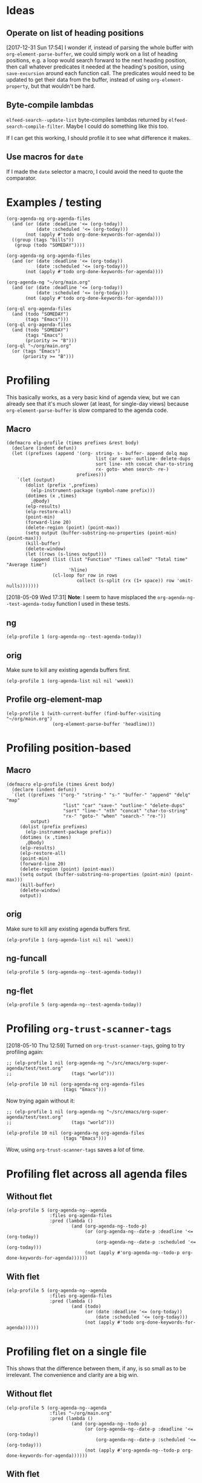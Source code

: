 

* Ideas

** Operate on list of heading positions

[2017-12-31 Sun 17:54]  I wonder if, instead of parsing the whole buffer with =org-element-parse-buffer=, we could simply work on a list of heading positions, e.g. a loop would search forward to the next heading position, then call whatever predicates it needed at the heading's position, using =save-excursion= around each function call.  The predicates would need to be updated to get their data from the buffer, instead of using =org-element-property=, but that wouldn't be hard.

** Byte-compile lambdas

=elfeed-search--update-list= byte-compiles lambdas returned by =elfeed-search-compile-filter=.  Maybe I could do something like this too.

If I can get this working, I should profile it to see what difference it makes.

** Use macros for =date=

If I made the =date= selector a macro, I could avoid the need to quote the comparator.

* Examples / testing

#+BEGIN_SRC elisp
  (org-agenda-ng org-agenda-files
    (and (or (date :deadline '<= (org-today))
             (date :scheduled '<= (org-today)))
         (not (apply #'todo org-done-keywords-for-agenda)))
    ((group (tags "bills"))
     (group (todo "SOMEDAY"))))

  (org-agenda-ng org-agenda-files
    (and (or (date :deadline '<= (org-today))
             (date :scheduled '<= (org-today)))
         (not (apply #'todo org-done-keywords-for-agenda))))

  (org-agenda-ng "~/org/main.org"
    (and (or (date :deadline '<= (org-today))
             (date :scheduled '<= (org-today)))
         (not (apply #'todo org-done-keywords-for-agenda))))

  (org-ql org-agenda-files
    (and (todo "SOMEDAY")
         (tags "Emacs")))
  (org-ql org-agenda-files
    (and (todo "SOMEDAY")
         (tags "Emacs")
         (priority >= "B")))
  (org-ql "~/org/main.org"
    (or (tags "Emacs")
        (priority >= "B")))
#+END_SRC

* Profiling

This basically works, as a very basic kind of agenda view, but we can already see that it's much slower (at least, for single-day views) because =org-element-parse-buffer= is slow compared to the agenda code.

** Macro

#+BEGIN_SRC elisp
  (defmacro elp-profile (times prefixes &rest body)
    (declare (indent defun))
    (let ((prefixes (append '(org- string- s- buffer- append delq map
                                   list car save- outline- delete-dups
                                   sort line- nth concat char-to-string
                                   rx- goto- when search- re-)
                            prefixes)))
      `(let (output)
         (dolist (prefix ',prefixes)
           (elp-instrument-package (symbol-name prefix)))
         (dotimes (x ,times)
           ,@body)
         (elp-results)
         (elp-restore-all)
         (point-min)
         (forward-line 20)
         (delete-region (point) (point-max))
         (setq output (buffer-substring-no-properties (point-min) (point-max)))
         (kill-buffer)
         (delete-window)
         (let ((rows (s-lines output)))
           (append (list (list "Function" "Times called" "Total time" "Average time")
                         'hline)
                   (cl-loop for row in rows
                            collect (s-split (rx (1+ space)) row 'omit-nulls)))))))
#+END_SRC

[2018-05-09 Wed 17:31]  *Note*: I seem to have misplaced the =org-agenda-ng--test-agenda-today= function I used in these tests.

** ng

#+BEGIN_SRC elisp
  (elp-profile 1 (org-agenda-ng--test-agenda-today))
#+END_SRC

#+RESULTS:
#+begin_example
org-element--parse-elements                                   5832        18.501891926  0.0031724780
mapcar                                                        98          6.3412930759  0.0647070722
org-agenda-ng--test-agenda-today                              1           6.30112088    6.30112088
org-agenda-ng--agenda-multi                                   1           6.301086333   6.301086333
org-agenda-ng--get-entries                                    8           6.249823971   0.7812279963
mapc                                                          2803        5.9078545849  0.0021076898
org-element-parse-buffer                                      8           4.796204625   0.5995255781
org-element--current-element                                  6557        3.7164850469  0.0005667965
org-element-headline-parser                                   6557        3.5548915590  0.0005421521
org-end-of-subtree                                            6557        1.3663438270  0.0002083794
org-agenda-ng--filter-tree                                    8           1.3661297829  0.1707662228
org-element-map                                               8           1.365995685   0.1707494606
line-end-position                                             9503        0.4900104040  5.156...e-05
org-at-heading-p                                              12389       0.4574876539  3.692...e-05
re-search-forward                                             20193       0.4566419319  2.261...e-05
outline-on-heading-p                                          19286       0.4559736580  2.364...e-05
org-outline-level                                             6775        0.3970647569  5.860...e-05
org-back-to-heading                                           6897        0.3689033409  5.348...e-05
outline-back-to-heading                                       6897        0.3587580889  5.201...e-05
line-beginning-position                                       11702       0.2887473860  2.467...e-05
#+end_example

** orig

Make sure to kill any existing agenda buffers first.

#+BEGIN_SRC elisp
  (elp-profile 1 (org-agenda-list nil nil 'week))
#+END_SRC

#+RESULTS:
#+begin_example
org-agenda-list                                               1           1.717467214   1.717467214
org-agenda-get-day-entries                                    7           1.124906724   0.1607009605
org-agenda-get-scheduled                                      7           0.9354116170  0.1336302310
org-get-tags-at                                               62          0.5598817790  0.0090303512
org-up-heading-safe                                           262         0.5531687240  0.0021113310
org-back-to-heading                                           2646        0.5316139889  0.0002009123
org-agenda-finalize                                           1           0.485185818   0.485185818
org-agenda-skip                                               749         0.4059732339  0.0005420203
org-at-planning-p                                             921         0.2137141959  0.0002320458
org-is-habit-p                                                574         0.1953095319  0.0003402605
org-entry-get                                                 579         0.195275877   0.0003372640
org--property-local-values                                    574         0.1899641870  0.0003309480
org-get-property-block                                        574         0.1789142650  0.0003116973
re-search-backward                                            3586        0.1769497870  4.934...e-05
org-inlinetask-in-task-p                                      1495        0.1639709820  0.0001096795
outline-back-to-heading                                       2646        0.1387423440  5.243...e-05
re-search-forward                                             3177        0.1353034909  4.258...e-05
org-agenda-get-deadlines                                      7           0.1341101260  0.0191585894
line-beginning-position                                       2041        0.1000089939  4.899...e-05
org-get-todo-state                                            749         0.070545971   9.418...e-05
org-agenda-prepare                                            1           0.052788647   0.052788647
org-agenda-prepare-buffers                                    1           0.050402675   0.050402675
org-agenda-get-timestamps                                     7           0.0428353419  0.0061193345
org-agenda--timestamp-to-absolute                             1498        0.0414448099  2.766...e-05
org-time-string-to-absolute                                   1498        0.0385546620  2.573...e-05
org-agenda-finalize-entries                                   7           0.03400573    0.0048579614
org-super-agenda--finalize-entries                            7           0.0339819269  0.0048545609
org-outline-level                                             505         0.0335176070  6.637...e-05
org-super-agenda--group-items                                 7           0.0268096709  0.0038299529
org-super-agenda--group-dispatch                              84          0.024216379   0.0002882902
org-parse-time-string                                         1572        0.0211881319  1.347...e-05
org-closest-date                                              749         0.0178231690  2.379...e-05
org-before-first-heading-p                                    578         0.0142076310  2.458...e-05
org-refresh-category-properties                               1           0.013815263   0.013815263
org-in-src-block-p                                            753         0.0135235599  1.795...e-05
org-refresh-stats-properties                                  1           0.012230309   0.012230309
org-habit-parse-todo                                          5           0.0121474539  0.0024294907
org-get-limited-outline-regexp                                1502        0.0100960829  6.721...e-06
mapcar                                                        309         0.009495786   3.073...e-05
org-super-agenda--group-habit                                 7           0.009318616   0.0013312308
string-match                                                  6253        0.0090207890  1.442...e-06
org-super-agenda--group-dispatch-and                          7           0.0067444     0.0009634857
org-agenda-get-blocks                                         7           0.0060974240  0.0008710605
outline-on-heading-p                                          2655        0.0060741090  2.287...e-06
org-agenda-get-sexps                                          7           0.0057924309  0.0008274901
org-super-agenda--group-regexp                                7           0.005592509   0.0007989298
org-refresh-properties                                        2           0.005461118   0.002730559
org-super-agenda--get-item-entry                              31          0.004812809   0.0001552519
org-agenda-align-tags                                         1           0.004677699   0.004677699
org-set-regexps-and-options                                   1           0.004533983   0.004533983
org--setup-collect-keywords                                   2           0.004499168   0.002249584
org-agenda-format-item                                        31          0.0039898020  0.0001287032
org-date-to-gregorian                                         420         0.0039648049  9.440...e-06
org-agenda-highlight-todo                                     31          0.0039479179  0.0001273521
string-to-number                                              8202        0.0031924329  3.892...e-07
org-end-of-subtree                                            12          0.003047285   0.0002539404
org-super-agenda--group-tag                                   35          0.002941374   8.403...e-05
org-inlinetask-outline-regexp                                 1495        0.002887697   1.931...e-06
org-get-wdays                                                 749         0.0027946290  3.731...e-06
org-refresh-effort-properties                                 1           0.002750279   0.002750279
org-entry-beginning-position                                  31          0.002345909   7.567...e-05
sort                                                          25          0.0021000059  8.400...e-05
mapc                                                          445         0.0018132390  4.074...e-06
line-end-position                                             72          0.00177188    2.460...e-05
mapconcat                                                     341         0.0016574119  4.860...e-06
org-entries-lessp                                             60          0.0016203450  2.700...e-05
concat                                                        336         0.0016188640  4.818...e-06
org-habit-insert-consistency-graphs                           1           0.001368346   0.001368346
org-add-props                                                 137         0.001291149   9.424...e-06
org-element-at-point                                          1           0.001266403   0.001266403
org-agenda-new-marker                                         62          0.001253987   2.022...e-05
outline-next-heading                                          42          0.001123596   2.675...e-05
org-split-string                                              148         0.0011049120  7.465...e-06
org-element--parse-to                                         1           0.001074227   0.001074227
org-get-scheduled-time                                        5           0.0010200300  0.000204006
org-super-agenda--group-todo                                  21          0.001003225   4.777...e-05
org-time-string-to-time                                       69          0.0009947770  1.441...e-05
org-element--current-element                                  4           0.0009597410  0.0002399352
org-entry-properties                                          5           0.0008807149  0.0001761429
org-at-date-range-p                                           172         0.0008412679  4.891...e-06
org-agenda-mode                                               1           0.000787997   0.000787997
org-super-agenda--group-log                                   14          0.0007874939  5.624...e-05
buffer-substring                                              31          0.0007650360  2.467...e-05
org-heading-components                                        9           0.00071644    7.960...e-05
org-entry-end-position                                        31          0.0007046580  2.273...e-05
string-prefix-p                                               789         0.0006732279  8.532...e-07
org-agenda-skip-eval                                          1498        0.0006586869  4.397...e-07
org-get-repeat                                                5           0.000656577   0.0001313153
org-activate-bracket-links                                    3           0.000648713   0.0002162376
org-agenda-fix-displayed-tags                                 31          0.000636446   2.053...e-05
s-join                                                        252         0.0006324150  2.509...e-06
org-element-keyword-parser                                    4           0.000530311   0.0001325777
org-in-commented-heading-p                                    4           0.00051077    0.0001276925
buffer-substring-no-properties                                308         0.0004763350  1.546...e-06
org-habit-build-graph                                         5           0.0004689199  9.3784e-05
car                                                           1626        0.0004469320  2.748...e-07
org-activate-plain-links                                      3           0.000382191   0.000127397
org-super-agenda--transform-groups                            7           0.0003747289  5.353...e-05
org-get-priority                                              26          0.0003598600  1.384...e-05
org-agenda-fontify-priorities                                 1           0.000357076   0.000357076
org-super-agenda--group-priority                              14          0.00035224    2.516e-05
org-agenda-prepare-window                                     1           0.00033704    0.00033704
org-find-text-property-in-string                              316         0.0003191880  1.010...e-06
org-not-nil                                                   821         0.0003016530  3.674...e-07
list                                                          940         0.0002995150  3.186...e-07
org-super-agenda--group-time-grid                             7           0.0002954999  4.221...e-05
org-agenda-format-date-aligned                                7           0.0002794120  3.991...e-05
org-super-agenda--get-tags                                    103         0.0002654610  2.577...e-06
delq                                                          513         0.0002634709  5.135...e-07
org-replace-escapes                                           5           0.0002382050  4.7641e-05
car-safe                                                      911         0.0002314199  2.540...e-07
org-today                                                     48          0.0002232539  4.651...e-06
org-get-time-of-day                                           19          0.000219044   1.152...e-05
org-days-to-iso-week                                          9           0.0002125040  2.361...e-05
append                                                        433         0.0002083290  4.811...e-07
org-get-category                                              31          0.000198604   6.406...e-06
string-match-p                                                31          0.0001787880  5.767...e-06
org-agenda-today-p                                            21          0.0001658670  7.898...e-06
org-super-agenda--get-marker                                  54          0.0001629399  3.017...e-06
delete-dups                                                   111         0.0001343219  1.210...e-06
org-at-heading-p                                              9           0.000128871   1.4319e-05
string-equal                                                  361         0.0001168969  3.238...e-07
org-super-agenda--make-agenda-header                          13          0.0001151760  8.859...e-06
org-add-prop-inherited                                        142         0.0001142290  8.044...e-07
org-check-agenda-file                                         8           0.000110448   1.3806e-05
org-agenda-get-day-face                                       7           0.000110437   1.577...e-05
org-get-agenda-file-buffer                                    8           0.000107414   1.342675e-05
org-agenda-files                                              3           0.000102652   3.421...e-05
org-downcase-keep-props                                       90          0.0001008230  1.120...e-06
org-super-agenda--get-priority-cookie                         15          9.460...e-05  6.307e-06
org-get-todo-face                                             31          9.423...e-05  3.039...e-06
org-find-base-buffer-visiting                                 8           8.7492e-05    1.09365e-05
org-habit-get-faces                                           140         8.080...e-05  5.771...e-07
org-remove-uninherited-tags                                   176         7.580...e-05  4.307...e-07
goto-char                                                     31          7.1014e-05    2.290...e-06
org-super-agenda--transform-group-order                       7           6.5543e-05    9.363...e-06
org-agenda-add-time-grid-maybe                                7           5.703...e-05  8.147...e-06
org-compile-prefix-format                                     1           5.2164e-05    5.2164e-05
org-link-unescape                                             4           4.4823e-05    1.120575e-05
listp                                                         133         3.960...e-05  2.977...e-07
org-habit-duration-to-days                                    5           3.9446e-05    7.8892e-06
org-make-options-regexp                                       1           3.6054e-05    3.6054e-05
org-agenda-mark-header-line                                   1           3.3066e-05    3.3066e-05
org-element--collect-affiliated-keywords                      4           3.2661e-05    8.16525e-06
org-habit-get-priority                                        5           2.9857e-05    5.9714e-06
org-agenda-get-category-icon                                  31          2.673...e-05  8.624...e-07
org-face-from-face-or-color                                   61          2.1803e-05    3.574...e-07
org-reduced-level                                             40          2.1692e-05    5.423e-07
org-link-get-parameter                                        26          2.062...e-05  7.930...e-07
buffer-name                                                   57          1.9875e-05    3.486...e-07
org-defkey                                                    5           1.9835e-05    3.966...e-06
string-to-char                                                56          1.929...e-05  3.446...e-07
org-string-nw-p                                               5           1.7894e-05    3.578...e-06
s-wrap                                                        7           1.6955e-05    2.422...e-06
org-link-expand-abbrev                                        2           1.5491e-05    7.7455e-06
map-keymap                                                    2           1.4987e-05    7.4935e-06
search-forward                                                7           1.403...e-05  2.004...e-06
string-lessp                                                  41          1.394...e-05  3.400...e-07
org-agenda-reset-markers                                      1           1.3927e-05    1.3927e-05
org-agenda-deadline-face                                      7           1.2592e-05    1.798...e-06
search-backward                                               5           1.1253e-05    2.2506e-06
org-agenda-span-name                                          5           9.758e-06     1.9516e-06
outline-previous-heading                                      1           8.678e-06     8.678e-06
buffer-modified-p                                             10          4.618e-06     4.617...e-07
buffer-file-name                                              13          4.608...e-06  3.544...e-07
buffer-live-p                                                 11          4.473e-06     4.066...e-07
buffer-local-value                                            10          4.278e-06     4.278...e-07
buffer-base-buffer                                            10          3.858e-06     3.858...e-07
org-agenda-set-mode-name                                      1           3.118e-06     3.118e-06
org-remove-flyspell-overlays-in                               4           2.926...e-06  7.315...e-07
buffer-size                                                   8           2.791...e-06  3.489...e-07
org-key                                                       5           2.707e-06     5.414e-07
org-unbracket-string                                          1           2.692e-06     2.692e-06
save-place-to-alist                                           1           2.276e-06     2.276e-06
org-element--cache-put                                        4           1.907e-06     4.7675e-07
org-property-inherit-p                                        2           1.414e-06     7.07e-07
org-agenda-ndays-to-span                                      2           1.293...e-06  6.465...e-07
maphash                                                       1           1.171e-06     1.171e-06
org-set-sorting-strategy                                      1           1.165e-06     1.165e-06
org-file-menu-entry                                           1           1.12e-06      1.12e-06
string-width                                                  2           1.093e-06     5.465e-07
org-time-stamp-format                                         1           1.054e-06     1.054e-06
org-agenda-fit-window-to-buffer                               1           9.31e-07      9.31e-07
org-font-lock-add-tag-faces                                   1           9.13e-07      9.13e-07
org-agenda-span-to-ndays                                      1           8.3e-07       8.3e-07
org-element-property                                          2           8.12e-07      4.06e-07
org-agenda-mark-clocking-task                                 1           8.03e-07      8.03e-07
org-tag-alist-to-groups                                       1           7.55e-07      7.55e-07
org-element-type                                              1           6.14e-07      6.14e-07
org-agenda-use-sticky-p                                       1           4.73e-07      4.73e-07
mapatoms                                                      1           0             0.0
#+end_example

** Profile org-element-map

#+BEGIN_SRC elisp
  (elp-profile 1 (with-current-buffer (find-buffer-visiting "~/org/main.org")
                   (org-element-parse-buffer 'headline)))
#+END_SRC

#+RESULTS:
#+begin_example
org-element--parse-elements                                   1002        4.1612395469  0.0041529336
org-element-parse-buffer                                      1           0.859981956   0.859981956
org-element--current-element                                  1225        0.8236391779  0.0006723585
org-element-headline-parser                                   1225        0.7952382879  0.0006491741
org-end-of-subtree                                            1225        0.5557043549  0.0004536362
line-end-position                                             1995        0.0751104350  3.764...e-05
re-search-forward                                             3743        0.0516547359  1.380...e-05
org-outline-level                                             1225        0.0477962079  3.901...e-05
org-back-to-heading                                           1225        0.0469223529  3.830...e-05
outline-back-to-heading                                       1225        0.0450936199  3.681...e-05
org-element--get-node-properties                              1225        0.0434517140  3.547...e-05
line-beginning-position                                       2003        0.0334129610  1.668...e-05
org-element--get-time-properties                              1225        0.0306394040  2.501...e-05
org-get-limited-outline-regexp                                2072        0.0140703559  6.790...e-06
org-element-timestamp-parser                                  249         0.0124751890  5.010...e-05
outline-next-heading                                          847         0.0115396399  1.362...e-05
org-at-heading-p                                              2227        0.0109473260  4.915...e-06
outline-on-heading-p                                          3452        0.0101107139  2.928...e-06
string-match                                                  4594        0.0064121759  1.395...e-06
mapcar                                                        30          0.0041008740  0.0001366958
#+end_example
* Profiling position-based

** Macro

#+BEGIN_SRC elisp
  (defmacro elp-profile (times &rest body)
    (declare (indent defun))
    `(let ((prefixes '("org-" "string-" "s-" "buffer-" "append" "delq" "map"
                       "list" "car" "save-" "outline-" "delete-dups"
                       "sort" "line-" "nth" "concat" "char-to-string"
                       "rx-" "goto-" "when" "search-" "re-"))
           output)
       (dolist (prefix prefixes)
         (elp-instrument-package prefix))
       (dotimes (x ,times)
         ,@body)
       (elp-results)
       (elp-restore-all)
       (point-min)
       (forward-line 20)
       (delete-region (point) (point-max))
       (setq output (buffer-substring-no-properties (point-min) (point-max)))
       (kill-buffer)
       (delete-window)
       output))
#+END_SRC


** orig

Make sure to kill any existing agenda buffers first.

#+BEGIN_SRC elisp
  (elp-profile 1 (org-agenda-list nil nil 'week))
#+END_SRC

#+RESULTS:
#+begin_example
org-agenda-list                                               1           9.693596196   9.693596196
org-agenda-get-day-entries                                    56          8.630330659   0.1541130474
org-agenda-get-scheduled                                      56          6.6207980570  0.1182285367
org-is-habit-p                                                2792        2.2907458449  0.0008204677
org-entry-get                                                 2798        2.287390186   0.0008175090
org-agenda--timestamp-to-absolute                             7708        2.0970420100  0.0002720604
org-agenda-get-deadlines                                      56          1.6941886389  0.0302533685
org-at-planning-p                                             4399        1.3993312159  0.0003181021
org--property-local-values                                    2793        1.2699226760  0.0004546805
org-get-property-block                                        2794        1.2182695930  0.0004360306
org-time-string-to-absolute                                   7708        1.1513844880  0.0001493752
org-inlinetask-in-task-p                                      6969        1.139932302   0.0001635718
org-parse-time-string                                         7880        1.0635759220  0.0001349715
org-closest-date                                              3864        1.0383435800  0.0002687224
re-search-forward                                             15199       0.9607921779  6.321...e-05
org-back-to-heading                                           12667       0.8564486210  6.761...e-05
outline-back-to-heading                                       12667       0.8362207570  6.601...e-05
line-beginning-position                                       10333       0.7998346869  7.740...e-05
org-agenda-format-item                                        279         0.7552402350  0.0027069542
re-search-backward                                            16726       0.5694224969  3.404...e-05
#+end_example

** ng-funcall

#+BEGIN_SRC elisp
  (elp-profile 5 (org-agenda-ng--test-agenda-today))
#+END_SRC

#+RESULTS:
#+begin_example
mapcar                                                        121         0.1296645480  0.0010716078
org-agenda-ng--test-agenda-today                              5           0.086714029   0.0173428058
org-agenda-ng--agenda                                         5           0.086584611   0.0173169222
org-agenda-ng--format-element                                 75          0.0307461019  0.0004099480
org-agenda-ng--filter-buffer                                  5           0.027136826   0.0054273652
org-agenda-ng--date-p                                         455         0.0213037090  4.682...e-05
org-element-headline-parser                                   75          0.016251755   0.0002166900
org-get-tags-at                                               75          0.008959605   0.0001194614
org-agenda-ng--add-faces                                      75          0.0072381410  9.650...e-05
org-element-timestamp-interpreter                             150         0.0069832960  4.655...e-05
org-entry-get                                                 290         0.0061220340  2.111...e-05
org-up-heading-safe                                           210         0.0057036860  2.716...e-05
org-agenda-finalize-entries                                   5           0.005372899   0.0010745798
org-element-timestamp-parser                                  150         0.0050518689  3.367...e-05
org-entry-properties                                          290         0.0049517209  1.707...e-05
org-agenda-ng--add-deadline-face                              75          0.0039273909  5.236...e-05
org-element--get-time-properties                              75          0.0039059429  5.207...e-05
org-back-to-heading                                           725         0.0037793259  5.212...e-06
org-parse-time-string                                         300         0.0032196259  1.073...e-05
org-agenda-ng--add-scheduled-face                             75          0.0031410580  4.188...e-05
#+end_example

** ng-flet

#+BEGIN_SRC elisp
  (elp-profile 5 (org-agenda-ng--test-agenda-today))
#+END_SRC

#+RESULTS:
#+begin_example
mapcar                                                        121         0.1292609089  0.0010682719
org-agenda-ng--test-agenda-today                              5           0.0860146149  0.017202923
org-agenda-ng--agenda                                         5           0.0858901769  0.0171780353
org-agenda-ng--format-element                                 75          0.0308815090  0.0004117534
org-agenda-ng--filter-buffer                                  5           0.026709027   0.0053418054
org-agenda-ng--date-p                                         455         0.0210552310  4.627...e-05
org-element-headline-parser                                   75          0.016209908   0.0002161321
org-get-tags-at                                               75          0.008953666   0.0001193822
org-agenda-ng--add-faces                                      75          0.0072834109  9.711...e-05
org-element-timestamp-interpreter                             150         0.0068781430  4.585...e-05
org-entry-get                                                 290         0.0060815609  2.097...e-05
org-up-heading-safe                                           210         0.005708647   2.718...e-05
org-agenda-finalize-entries                                   5           0.005201221   0.0010402442
org-element-timestamp-parser                                  150         0.005191617   3.461078e-05
org-entry-properties                                          290         0.0048787450  1.682...e-05
org-element--get-time-properties                              75          0.004112675   5.483...e-05
org-agenda-ng--add-deadline-face                              75          0.0039314910  5.241...e-05
org-back-to-heading                                           725         0.0037559990  5.180...e-06
org-agenda-ng--add-scheduled-face                             75          0.0031766149  4.235...e-05
org-parse-time-string                                         300         0.0031740200  1.058...e-05
#+end_example
* Profiling =org-trust-scanner-tags=

[2018-05-10 Thu 12:59]  Turned on =org-trust-scanner-tags=, going to try profiling again:

#+BEGIN_SRC elisp
  ;; (elp-profile 1 nil (org-agenda-ng "~/src/emacs/org-super-agenda/test/test.org"
  ;;                      (tags "world")))

  (elp-profile 10 nil (org-agenda-ng org-agenda-files
                       (tags "Emacs")))
#+END_SRC

#+RESULTS:
| Function                                  | Times called |   Total time | Average time |
|-------------------------------------------+--------------+--------------+--------------|
| org-agenda-ng--agenda                     |           10 | 44.092598282 | 4.4092598282 |
| mapcar                                    |          282 | 40.234516707 | 0.1426755911 |
| org-agenda-ng--filter-buffer              |           80 | 26.895492471 | 0.3361936558 |
| org-element-headline-parser               |         3980 | 10.387614362 | 0.0026099533 |
| org-agenda-finalize-entries               |           10 |  9.194458252 | 0.9194458252 |
| org-agenda-ng--tags-p                     |        70250 | 8.1897379849 | 0.0001165799 |
| org-agenda-ng--format-element             |         3980 | 6.5944325679 | 0.0016568926 |
| outline-next-heading                      |        70320 | 6.1190180490 | 8.701...e-05 |
| re-search-forward                         |        97050 | 5.8706467829 | 6.049...e-05 |
| org-get-tags-at                           |        74230 | 5.4078158059 | 7.285...e-05 |
| org-super-agenda--filter-finalize-entries |           10 | 5.2320123400 | 0.5232012340 |
| org-super-agenda--group-items             |           10 | 5.1260959210 | 0.5126095921 |
| org-super-agenda--group-dispatch          |          130 |  5.119333624 | 0.0393794894 |
| sort                                      |           20 | 3.8204368569 | 0.1910218428 |
| org-element--parse-objects                |         6180 | 3.5386578929 | 0.0005725983 |
| org-is-habit-p                            |         5970 | 3.2497755920 | 0.0005443510 |
| org-entry-get                             |         5970 | 3.2347964049 | 0.0005418419 |
| org--property-local-values                |         5970 | 3.1796357319 | 0.0005326023 |
| org-get-property-block                    |         5970 | 3.0767919680 | 0.0005153755 |
| org-entries-lessp                         |        20020 | 2.6563960079 | 0.0001326871 |

Now trying again without it:

#+BEGIN_SRC elisp
  ;; (elp-profile 1 nil (org-agenda-ng "~/src/emacs/org-super-agenda/test/test.org"
  ;;                      (tags "world")))

  (elp-profile 10 nil (org-agenda-ng org-agenda-files
                       (tags "Emacs")))
#+END_SRC

#+RESULTS:
| Function                                  | Times called |   Total time | Average time |
|-------------------------------------------+--------------+--------------+--------------|
| mapcar                                    |         1791 | 57.096304538 | 0.0318795670 |
| org-agenda-ng--agenda                     |           10 | 54.232133506 | 5.4232133505 |
| org-agenda-ng--filter-buffer              |           80 | 30.065167040 | 0.3758145880 |
| org-get-tags-at                           |        74230 | 13.840202495 | 0.0001864502 |
| org-agenda-ng--format-element             |         3980 | 13.429297797 | 0.0033741954 |
| org-element-headline-parser               |         3980 | 12.771776652 | 0.0032089891 |
| org-agenda-finalize-entries               |           10 | 9.1439433990 | 0.9143943399 |
| org-agenda-ng--tags-p                     |        70250 | 9.0249653730 | 0.0001284692 |
| org-super-agenda--filter-finalize-entries |           10 |  7.300515859 | 0.7300515859 |
| outline-next-heading                      |        70320 | 7.2384435649 | 0.0001029357 |
| org-super-agenda--group-items             |           10 |  4.918585855 | 0.4918585855 |
| org-super-agenda--group-dispatch          |          130 | 4.9125893509 | 0.0377891488 |
| re-search-forward                         |       101020 | 4.6294823850 | 4.582...e-05 |
| org-up-heading-safe                       |         7370 | 4.4629885620 | 0.0006055615 |
| org-is-habit-p                            |         5960 | 4.2772351910 | 0.0007176569 |
| org-entry-get                             |         5960 | 4.2595350800 | 0.0007146870 |
| org-super-agenda--group-tag               |           50 | 3.8942044929 | 0.0778840898 |
| re-search-backward                        |        26150 | 3.3660083490 | 0.0001287192 |
| org--property-local-values                |         5960 | 3.1793476329 | 0.0005334475 |
| org-get-property-block                    |         5960 | 3.0662425979 | 0.0005144702 |

Wow, using =org-trust-scanner-tags= saves a /lot/ of time.

* Profiling flet across all agenda files

** Without flet

#+BEGIN_SRC elisp
  (elp-profile 5 (org-agenda-ng--agenda
                  :files org-agenda-files
                  :pred (lambda ()
                          (and (org-agenda-ng--todo-p)
                               (or (org-agenda-ng--date-p :deadline '<= (org-today))
                                   (org-agenda-ng--date-p :scheduled '<= (org-today)))
                               (not (apply #'org-agenda-ng--todo-p org-done-keywords-for-agenda))))))
#+END_SRC

#+RESULTS:
#+begin_example
mapcar                                                        711         26.910164986  0.0378483333
org-agenda-ng--agenda                                         5           21.012501837  4.2025003674
org-agenda-ng--filter-buffer                                  40          13.751964650  0.3437991162
org-agenda-ng--todo-p                                         37080       5.8788306440  0.0001585445
org-agenda-ng--format-element                                 1180        4.5712275970  0.0038739216
org-get-todo-state                                            37080       4.1661659069  0.0001123561
org-agenda-ng--date-p                                         21595       4.1442710769  0.0001919088
org-entry-get                                                 22730       2.8275069239  0.0001243953
org-entry-properties                                          21595       2.6558403739  0.0001229840
outline-next-heading                                          34625       2.0894695999  6.034...e-05
org-element-headline-parser                                   1180        1.9110445780  0.0016195293
re-search-forward                                             42280       1.6994989150  4.019...e-05
org-agenda-ng--add-faces                                      1180        1.6172592580  0.0013705586
org-agenda-ng--add-scheduled-face                             1180        1.607386145   0.0013621916
org-get-tags-at                                               1180        1.1521010509  0.0009763568
org-back-to-heading                                           64530       1.1005834200  1.705...e-05
org-up-heading-safe                                           2360        1.0182265390  0.0004314519
outline-back-to-heading                                       64530       1.0086056729  1.563...e-05
org-parse-time-string                                         7560        0.8314918499  0.0001099856
org-time-string-to-absolute                                   3780        0.8277485280  0.0002189810
#+end_example


** With flet

#+BEGIN_SRC elisp
  (elp-profile 5 (org-agenda-ng--agenda
                  :files org-agenda-files
                  :pred (lambda ()
                          (and (todo)
                               (or (date :deadline '<= (org-today))
                                   (date :scheduled '<= (org-today)))
                               (not (apply #'todo org-done-keywords-for-agenda))))))
#+END_SRC

#+RESULTS:
#+begin_example
mapcar                                                        711         25.608392569  0.0360174297
org-agenda-ng--agenda                                         5           24.019318793  4.8038637586
org-agenda-ng--filter-buffer                                  40          14.160293256  0.3540073313
org-agenda-ng--date-p                                         21595       4.2111783960  0.0001950071
org-agenda-finalize-entries                                   5           4.0930243110  0.8186048622
org-super-agenda--filter-finalize-entries                     5           3.937522006   0.7875044012
org-agenda-ng--todo-p                                         37080       3.5687476730  9.624...e-05
org-get-todo-state                                            37080       3.4737076600  9.368...e-05
outline-next-heading                                          34625       3.4689080650  0.0001001850
re-search-forward                                             42280       3.0743315830  7.271...e-05
org-agenda-ng--format-element                                 1180        2.9511605820  0.0025009835
org-element-headline-parser                                   1180        2.6757063699  0.0022675477
org-super-agenda--group-items                                 5           2.187362092   0.4374724183
org-super-agenda--group-dispatch                              70          2.184685662   0.0312097951
org-entry-get                                                 22730       2.0711872869  9.112...e-05
org-entry-properties                                          21595       1.8958912070  8.779...e-05
org-super-agenda--group-tag                                   25          1.8498977799  0.0739959111
org-element-timestamp-parser                                  3785        1.8234333229  0.0004817525
org-parse-time-string                                         7560        1.7121709579  0.0002264776
org-element--get-time-properties                              1180        1.1814058020  0.0010011913
#+end_example

* Profiling flet on a single file

This shows that the difference between them, if any, is so small as to be irrelevant.  The convenience and clarity are a big win.

** Without flet

#+BEGIN_SRC elisp
  (elp-profile 5 (org-agenda-ng--agenda
                  :files "~/org/main.org"
                  :pred (lambda ()
                          (and (org-agenda-ng--todo-p)
                               (or (org-agenda-ng--date-p :deadline '<= (org-today))
                                   (org-agenda-ng--date-p :scheduled '<= (org-today)))
                               (not (apply #'org-agenda-ng--todo-p org-done-keywords-for-agenda))))))
#+END_SRC

#+RESULTS:
#+begin_example
mapcar                                                        526         3.7766218089  0.0071798893
org-agenda-ng--agenda                                         5           2.75718831    0.551437662
org-agenda-ng--filter-buffer                                  5           1.402551392   0.2805102784
org-agenda-ng--format-element                                 265         0.8864161399  0.0033449665
org-get-tags-at                                               265         0.7896260759  0.0029797210
org-up-heading-safe                                           1150        0.7589292910  0.0006599385
re-search-backward                                            3700        0.5956338739  0.0001609821
org-agenda-ng--todo-p                                         6690        0.5781650060  8.642...e-05
org-get-todo-state                                            6690        0.5603983020  8.376...e-05
org-agenda-ng--date-p                                         5940        0.5209897369  8.770...e-05
org-entry-get                                                 6195        0.4158440950  6.712...e-05
org-entry-properties                                          5940        0.3640524090  6.128...e-05
org-element-headline-parser                                   265         0.2810144710  0.0010604319
outline-next-heading                                          6195        0.2485497380  4.012...e-05
org-back-to-heading                                           14565       0.1957209180  1.343...e-05
re-search-forward                                             7850        0.1927130979  2.454...e-05
outline-back-to-heading                                       14565       0.1751091780  1.202...e-05
org-outline-level                                             2300        0.1680958539  7.308...e-05
org-agenda-finalize-entries                                   5           0.1610422239  0.0322084448
org-super-agenda--filter-finalize-entries                     5           0.132423043   0.0264846085
#+end_example


** With flet

#+BEGIN_SRC elisp
  (elp-profile 5 (org-agenda-ng--agenda
                  :files "~/org/main.org"
                  :pred (lambda ()
                          (and (todo)
                               (or (date :deadline '<= (org-today))
                                   (date :scheduled '<= (org-today)))
                               (not (apply #'todo org-done-keywords-for-agenda))))))
#+END_SRC

#+RESULTS:
#+begin_example
mapcar                                                        526         3.7898506779  0.0072050393
org-agenda-ng--agenda                                         5           2.7695176850  0.5539035370
org-agenda-ng--filter-buffer                                  5           1.414347774   0.2828695548
org-agenda-ng--format-element                                 265         0.8871611419  0.0033477778
org-get-tags-at                                               265         0.7891641319  0.0029779778
org-up-heading-safe                                           1150        0.7581951110  0.0006593000
re-search-backward                                            3700        0.5948686769  0.0001607753
org-agenda-ng--todo-p                                         6690        0.5840980579  8.730...e-05
org-get-todo-state                                            6690        0.5666448919  8.470...e-05
org-agenda-ng--date-p                                         5940        0.5196037069  8.747...e-05
org-entry-get                                                 6195        0.4144106150  6.689...e-05
org-entry-properties                                          5940        0.3640680380  6.129...e-05
org-element-headline-parser                                   265         0.2810144920  0.0010604320
outline-next-heading                                          6195        0.2495287770  4.027...e-05
org-back-to-heading                                           14565       0.1959557380  1.345...e-05
re-search-forward                                             7850        0.1933439489  2.462...e-05
outline-back-to-heading                                       14565       0.1753121230  1.203...e-05
org-outline-level                                             2300        0.1676228200  7.287...e-05
org-agenda-finalize-entries                                   5           0.1607656930  0.0321531386
org-super-agenda--filter-finalize-entries                     5           0.1316961509  0.0263392301
#+end_example

* Profiling tags matching

** ng
#+BEGIN_SRC elisp
  (elp-profile 1 nil
    (org-agenda-ng "~/org/main.org"
      (tags "computer")))
#+END_SRC

#+RESULTS:
| Function                       | Times called |   Total time | Average time |
|--------------------------------+--------------+--------------+--------------|
| mapcar                         |         4217 | 12.612716455 | 0.0029909216 |
| org-agenda-ng--agenda          |            1 |  9.721410651 |  9.721410651 |
| org-get-tags-at                |         1845 | 7.4793860389 | 0.0040538677 |
| org-up-heading-safe            |         9361 | 6.4622674019 | 0.0006903394 |
| re-search-backward             |        25001 | 5.3399866239 | 0.0002135909 |
| org-agenda-ng--filter-buffer   |            1 |  4.874598854 |  4.874598854 |
| org-agenda-ng--tags-p          |         1238 | 4.8067623430 | 0.0038826836 |
| org-agenda-ng--format-element  |          607 | 3.6325626609 | 0.0059844524 |
| org-outline-level              |        17484 | 1.0298924459 | 5.890...e-05 |
| org-add-props                  |         2074 | 0.8305549259 | 0.0004004604 |
| org-element-headline-parser    |          607 | 0.2092664829 | 0.0003447553 |
| org-back-to-heading            |        11813 | 0.1252112960 | 1.059...e-05 |
| outline-back-to-heading        |        11813 | 0.1100693780 | 9.317...e-06 |
| org-end-of-subtree             |          607 | 0.0721986340 | 0.0001189433 |
| outline-on-heading-p           |        11813 | 0.0675261030 | 5.716...e-06 |
| outline-next-heading           |         1239 | 0.0627980999 | 5.068...e-05 |
| re-search-forward              |         3273 | 0.0612446620 | 1.871...e-05 |
| org-agenda-finalize-entries    |            1 |  0.041846274 |  0.041846274 |
| buffer-substring-no-properties |         6329 | 0.0308716979 | 4.877...e-06 |
| line-end-position              |          903 | 0.0280484950 | 3.106...e-05 |

** ng without inheritance
#+BEGIN_SRC elisp
  (elp-profile 1 nil
    (org-agenda-ng "~/org/main.org"
      (tags "computer")))
#+END_SRC

#+RESULTS:
| Function                       | Times called |   Total time | Average time |
|--------------------------------+--------------+--------------+--------------|
| mapcar                         |         4217 | 12.580246839 | 0.0029832219 |
| org-agenda-ng--agenda          |            1 |  8.777776059 |  8.777776059 |
| org-get-tags-at                |         1845 | 8.2853503299 | 0.0044907047 |
| org-up-heading-safe            |         9361 | 7.2710981889 | 0.0007767437 |
| re-search-backward             |        25001 | 5.3360082060 | 0.0002134317 |
| org-agenda-ng--filter-buffer   |            1 |  4.865602689 |  4.865602689 |
| org-agenda-ng--tags-p          |         1238 | 4.7983754310 | 0.0038759090 |
| org-agenda-ng--format-element  |          607 | 3.6273825100 | 0.0059759184 |
| org-outline-level              |        17484 | 1.0284417919 | 5.882...e-05 |
| org-back-to-heading            |        11813 | 0.9390534479 | 7.949...e-05 |
| org-split-string               |         4940 |  0.833825087 | 0.0001687905 |
| string-match                   |         9102 | 0.8231629100 | 9.043...e-05 |
| org-element-headline-parser    |          607 | 0.2034305819 | 0.0003351409 |
| outline-back-to-heading        |        11813 | 0.1096120189 | 9.278...e-06 |
| org-end-of-subtree             |          607 | 0.0710802559 | 0.0001171009 |
| outline-on-heading-p           |        11813 | 0.0670029359 | 5.671...e-06 |
| outline-next-heading           |         1239 | 0.0622323519 | 5.022...e-05 |
| re-search-forward              |         3273 | 0.0603102519 | 1.842...e-05 |
| org-agenda-finalize-entries    |            1 |  0.037286496 |  0.037286496 |
| buffer-substring-no-properties |         6329 | 0.0285818689 | 4.516...e-06 |


** original

#+BEGIN_SRC elisp
  (elp-profile 1 nil
    (with-current-buffer "main.org"
(org-tags-view nil "computer")))
#+END_SRC

#+RESULTS:
| Function                    | Times called |   Total time | Average time |
|-----------------------------+--------------+--------------+--------------|
| org-tags-view               |            1 |  2.620578129 |  2.620578129 |
| org-scan-tags               |            1 |  1.448883817 |  1.448883817 |
| org-agenda-format-item      |          607 | 0.9273893060 | 0.0015278242 |
| org-add-props               |         2042 | 0.8877267209 | 0.0004347339 |
| org-agenda-finalize         |            1 |  0.144506782 |  0.144506782 |
| re-search-forward           |         2154 | 0.1367046650 | 6.346...e-05 |
| string-match                |         8742 | 0.1002517259 | 1.146...e-05 |
| org-get-priority            |          607 | 0.0961996220 | 0.0001584837 |
| org-agenda-align-tags       |            1 |  0.095166495 |  0.095166495 |
| org-agenda-prepare          |            1 |  0.081724472 |  0.081724472 |
| org-outline-level           |         1246 | 0.0771033170 | 6.188...e-05 |
| org-agenda-finalize-entries |            1 |  0.071707404 |  0.071707404 |
| org-agenda-prepare-buffers  |            1 |  0.057903921 |  0.057903921 |
| org-get-heading             |          607 | 0.0517784369 | 8.530...e-05 |
| mapcar                      |         3738 | 0.0418641110 | 1.119...e-05 |
| org-agenda-highlight-todo   |          607 | 0.0273123070 | 4.499...e-05 |
| mapconcat                   |          609 |  0.024743305 | 4.062...e-05 |
| sort                        |            2 |   0.02117069 |  0.010585345 |
| org-activate-plain-links    |          132 | 0.0203558980 | 0.0001542113 |
| org-activate-bracket-links  |           78 | 0.0198589680 | 0.0002546021 |
